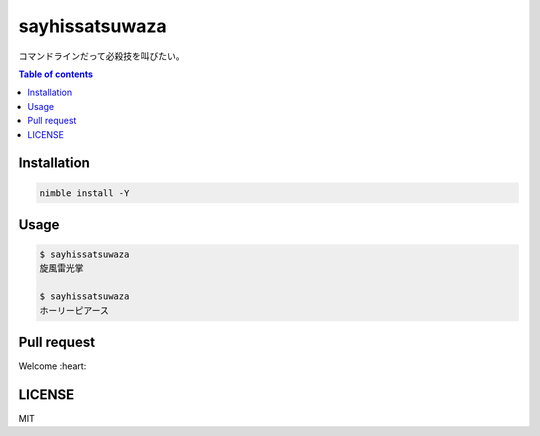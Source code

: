 =====
sayhissatsuwaza
=====

|nimble-version| |nimble-install| |nimble-docs| |gh-actions|

コマンドラインだって必殺技を叫びたい。

.. contents:: Table of contents
   :depth: 3

Installation
============

.. code-block:: Bash

   nimble install -Y

Usage
=====

.. code-block:: Bash

   $ sayhissatsuwaza
   旋風雷光掌

   $ sayhissatsuwaza
   ホーリーピアース

Pull request
============

Welcome :heart:

LICENSE
=======

MIT

.. |gh-actions| image:: https://github.com/jiro4989/sayhissatsuwaza/workflows/test/badge.svg
   :target: https://github.com/jiro4989/sayhissatsuwaza/actions
.. |nimble-version| image:: https://nimble.directory/ci/badges/sayhissatsuwaza/version.svg
   :target: https://nimble.directory/ci/badges/sayhissatsuwaza/nimdevel/output.html
.. |nimble-install| image:: https://nimble.directory/ci/badges/sayhissatsuwaza/nimdevel/status.svg
   :target: https://nimble.directory/ci/badges/sayhissatsuwaza/nimdevel/output.html
.. |nimble-docs| image:: https://nimble.directory/ci/badges/sayhissatsuwaza/nimdevel/docstatus.svg
   :target: https://nimble.directory/ci/badges/sayhissatsuwaza/nimdevel/doc_build_output.html